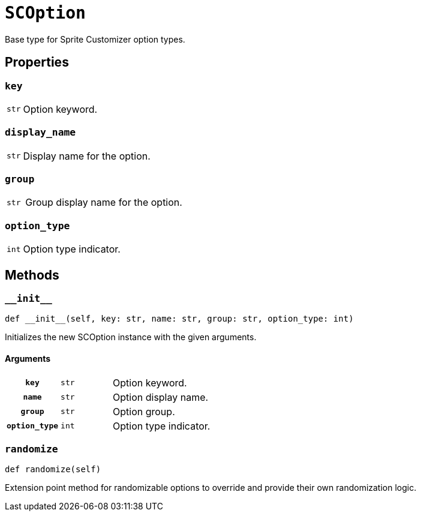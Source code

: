 [#sc-option]
= `SCOption`

Base type for Sprite Customizer option types.


[#sc-option-properties]
== Properties

=== `key`

[cols="1m,9a"]
|===
| str
| Option keyword.
|===


=== `display_name`

[cols="1m,9a"]
|===
| str
| Display name for the option.
|===


=== `group`

[cols="1m,9a"]
|===
| str
| Group display name for the option.
|===


=== `option_type`

[cols="1m,9a"]
|===
| int
| Option type indicator.
|===


[#sc-option-methods]
== Methods

=== `+__init__+`

[source, python]
----
def __init__(self, key: str, name: str, group: str, option_type: int)
----

Initializes the new SCOption instance with the given arguments.

==== Arguments

[cols="1h,1m,8a"]
|===
| `key`
| str
| Option keyword.

| `name`
| str
| Option display name.

| `group`
| str
| Option group.

| `option_type`
| int
| Option type indicator.
|===

=== `randomize`

[source, python]
----
def randomize(self)
----

Extension point method for randomizable options to override and provide their
own randomization logic.
